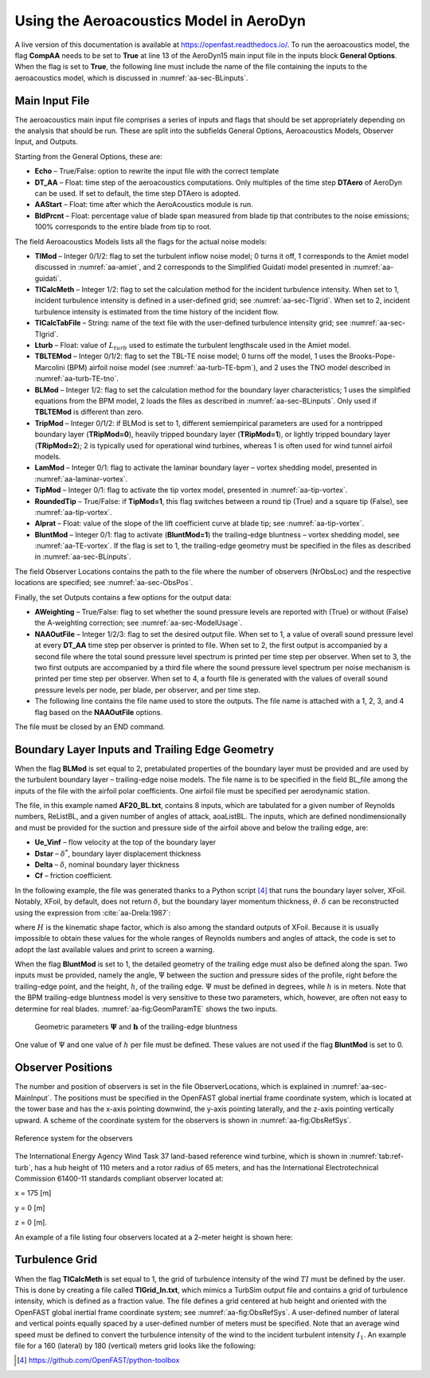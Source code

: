 .. _AA-usage:

Using the Aeroacoustics Model in AeroDyn
========================================

A live version of this documentation is available at
https://openfast.readthedocs.io/. To run the aeroacoustics model, the
flag **CompAA** needs to be set to **True** at line 13 of the AeroDyn15 main
input file in the inputs block **General Options**. When the flag is set to
**True**, the following line must include the name of the file containing
the inputs to the aeroacoustics model, which is discussed in
:numref:`aa-sec-BLinputs`.


.. container::
   :name: aa-tab:AD15

   .. literalinclude:: example/AD15.ipt
      :linenos:
      :language: none


.. _aa-sec-MainInput:

Main Input File
---------------

The aeroacoustics main input file comprises a series of inputs and flags
that should be set appropriately depending on the analysis that should
be run. These are split into the subfields General Options,
Aeroacoustics Models, Observer Input, and Outputs.

Starting from the General Options, these are:

-  **Echo** – True/False: option to rewrite the input file with the correct
   template

-  **DT_AA** – Float: time step of the aeroacoustics computations. Only
   multiples of the time step **DTAero** of AeroDyn can be used. If set to
   default, the time step DTAero is adopted.

-  **AAStart** – Float: time after which the AeroAcoustics module is run.

-  **BldPrcnt** – Float: percentage value of blade span measured from blade
   tip that contributes to the noise emissions; 100% corresponds to the
   entire blade from tip to root.

The field Aeroacoustics Models lists all the flags for the actual noise
models:

-  **TIMod** – Integer 0/1/2: flag to set the turbulent inflow noise model;
   0 turns it off, 1 corresponds to the Amiet model discussed in 
   :numref:`aa-amiet`, and 2 corresponds to the Simplified Guidati model presented in
   :numref:`aa-guidati`.

-  **TICalcMeth** – Integer 1/2: flag to set the calculation method for the
   incident turbulence intensity. When set to 1, incident turbulence intensity is
   defined in a user-defined grid; see :numref:`aa-sec-TIgrid`. When set to
   2, incident turbulence intensity is estimated from the time history of the
   incident flow.

-  **TICalcTabFile** – String: name of the text file with the user-defined
   turbulence intensity grid; see :numref:`aa-sec-TIgrid`.

-  **Lturb** – Float: value of :math:`L_{turb}` used to estimate the turbulent
   lengthscale used in the Amiet model.

-  **TBLTEMod** – Integer 0/1/2: flag to set the TBL-TE noise model; 0 turns
   off the model, 1 uses the Brooks-Pope-Marcolini (BPM) airfoil noise
   model (see :numref:`aa-turb-TE-bpm`), and 2 uses the TNO model described in
   :numref:`aa-turb-TE-tno`.

-  **BLMod** – Integer 1/2: flag to set the calculation method for the
   boundary layer characteristics; 1 uses the simplified equations from
   the BPM model, 2 loads the files as described in :numref:`aa-sec-BLinputs`. Only
   used if **TBLTEMod** is different than zero.

-  **TripMod** – Integer 0/1/2: if BLMod is set to 1, different
   semiempirical parameters are used for a nontripped boundary layer
   (**TRipMod=0**), heavily tripped boundary layer (**TRipMod=1**), or lightly
   tripped boundary layer (**TRipMod=2**); 2 is typically used for
   operational wind turbines, whereas 1 is often used for wind tunnel
   airfoil models.

-  **LamMod** – Integer 0/1: flag to activate the laminar boundary layer –
   vortex shedding model, presented in :numref:`aa-laminar-vortex`.

-  **TipMod** – Integer 0/1: flag to activate the tip vortex model,
   presented in :numref:`aa-tip-vortex`.

-  **RoundedTip** – True/False: if **TipMod=1**, this flag switches between a
   round tip (True) and a square tip (False), see :numref:`aa-tip-vortex`.

-  **Alprat** – Float: value of the slope of the lift coefficient curve at
   blade tip; see :numref:`aa-tip-vortex`.

-  **BluntMod** – Integer 0/1: flag to activate (**BluntMod=1**) the
   trailing-edge bluntness – vortex shedding model, see :numref:`aa-TE-vortex`. If
   the flag is set to 1, the trailing-edge geometry must be specified in
   the files as described in :numref:`aa-sec-BLinputs`.

The field Observer Locations contains the path to the file where the
number of observers (NrObsLoc) and the respective locations are
specified; see :numref:`aa-sec-ObsPos`.

Finally, the set Outputs contains a few options for the output data:

-  **AWeighting** – True/False: flag to set whether the sound pressure
   levels are reported with (True) or without (False) the A-weighting
   correction; see :numref:`aa-sec-ModelUsage`.

-  **NAAOutFile** – Integer 1/2/3: flag to set the desired output file. When
   set to 1, a value of overall sound pressure level at every **DT_AA** time
   step per observer is printed to file. When set to 2, the first output
   is accompanied by a second file where the total sound pressure level
   spectrum is printed per time step per observer. When set to
   3, the two first outputs are accompanied by a third file where the
   sound pressure level spectrum per noise mechanism is printed per time
   step per observer. When set to 4, a fourth file is generated with the
   values of overall sound pressure levels per node, per blade, 
   per observer, and per time step.

-  The following line contains the file name used to store the outputs.
   The file name is attached with a 1, 2, 3, and 4 flag based on the
   **NAAOutFile** options.

The file must be closed by an END command.

.. container::
   :name: aa-tab:AeroAcousticsInput

   .. literalinclude:: example/AeroAcousticsInput.dat
      :linenos:
      :language: none


.. _aa-sec-BLinputs:

Boundary Layer Inputs and Trailing Edge Geometry
---------------------

When the flag **BLMod** is set equal to 2, pretabulated properties of the
boundary layer must be provided and are used by the turbulent boundary
layer – trailing-edge noise models. The file name is to be specified in
the field BL_file among the inputs of the file with the airfoil polar
coefficients. One airfoil file must be specified per aerodynamic
station.

.. container::
   :name: aa-tab:AFtab

   .. literalinclude:: example/AFtab.dat
      :linenos:
      :language: none


The file, in this example named **AF20_BL.txt**, contains 8 inputs, which
are tabulated for a given number of Reynolds numbers, ReListBL, and a
given number of angles of attack, aoaListBL. The inputs, which are
defined nondimensionally and must be provided for the suction and
pressure side of the airfoil above and below the trailing edge, are:

-  **Ue_Vinf** – flow velocity at the top of the boundary layer

-  **Dstar** – :math:`\delta^{*}`, boundary layer displacement thickness

-  **Delta** – :math:`\delta`, nominal boundary layer thickness

-  **Cf** – friction coefficient.

In the following example, the file was generated thanks to a Python
script [4]_ that runs the boundary layer solver, XFoil. Notably, XFoil,
by default, does not return :math:`\delta`, but the boundary layer
momentum thickness, :math:`\theta`. :math:`\delta` can be reconstructed
using the expression from :cite:`aa-Drela:1987`:

.. math::
   \delta = \theta \bullet \left( 3.15 + \frac{1.72}{H - 1} \right) + \delta^{*}
   :label:  eq:35

where :math:`H` is the kinematic shape factor, which is also among the standard
outputs of XFoil.  Because it is usually impossible to obtain these values for
the whole ranges of Reynolds numbers and angles of attack, the code is set to
adopt the last available values and print to screen a warning.

When the flag **BluntMod** is set to 1, the detailed geometry of the
trailing edge must also be defined along the span. Two inputs must be
provided, namely the angle, :math:`\Psi` between the suction and
pressure sides of the profile, right before the trailing-edge point, and
the height, :math:`h`, of the trailing edge. :math:`\Psi` must be
defined in degrees, while :math:`h` is in meters. Note that the BPM
trailing-edge bluntness model is very sensitive to these two parameters,
which, however, are often not easy to determine for real blades. 
:numref:`aa-fig:GeomParamTE` shows the two inputs.

.. figure:: media/NoiseN011.png
   :alt:    Geometric parameters of the trailing-edge bluntness
   :name:   aa-fig:GeomParamTE
   :width:  100.0%

   Geometric parameters :math:`\mathbf{\Psi}` and
   :math:`\mathbf{h}` of the trailing-edge bluntness

One value of :math:`\Psi` and one value of :math:`h` per file must be defined.
These values are not used if the flag **BluntMod** is set to 0.

.. container::
   :name: aa-tab:AF20_BL

   .. literalinclude:: example/AF20_BL.txt
      :linenos:
      :language: none


.. _aa-sec-ObsPos:

Observer Positions
------------------

The number and position of observers is set in the file ObserverLocations,
which is explained in :numref:`aa-sec-MainInput`. The positions must be specified in the OpenFAST global
inertial frame coordinate system, which is located at the tower base and
has the x-axis pointing downwind, the y-axis pointing laterally, and the
z-axis pointing vertically upward. A scheme of the coordinate system for
the observers is shown in :numref:`aa-fig:ObsRefSys`.

.. figure:: media/NoiseN010.png
   :alt:    Reference system for the observers
   :name:   aa-fig:ObsRefSys
   :align:  center
   :width:  40.0%

   Reference system for the observers

The International Energy Agency Wind Task 37 land-based reference wind
turbine, which is shown in :numref:`tab:ref-turb`, has a hub height of 110 meters and a
rotor radius of 65 meters, and has the International Electrotechnical
Commission 61400-11 standards compliant observer located at:

x = 175 [m]

y = 0 [m]

z = 0 [m].

An example of a file listing four observers located at a 2-meter height
is shown here:

.. container::
   :name: aa-tab:observer

   .. literalinclude:: example/Observer.txt
      :linenos:
      :language: none


.. _aa-sec-TIgrid:

Turbulence Grid
---------------

When the flag **TICalcMeth** is set equal to 1, the grid of turbulence
intensity of the wind :math:`TI` must be defined by the user. This is
done by creating a file called **TIGrid_In.txt**, which mimics a TurbSim
output file and contains a grid of turbulence intensity, which is
defined as a fraction value. The file defines a grid centered at hub
height and oriented with the OpenFAST global inertial frame coordinate
system; see :numref:`aa-fig:ObsRefSys`. A user-defined number of lateral and vertical
points equally spaced by a user-defined number of meters must be
specified. Note that an average wind speed must be defined to convert
the turbulence intensity of the wind to the incident turbulent intensity :math:`I_{1}`.
An example file for a 160 (lateral) by 180 (vertical) meters
grid looks like the following:


.. container::
   :name: aa-tab:TIgrid

   .. literalinclude:: example/TIGrid.txt
      :linenos:
      :language: none


.. [4]
   https://github.com/OpenFAST/python-toolbox
